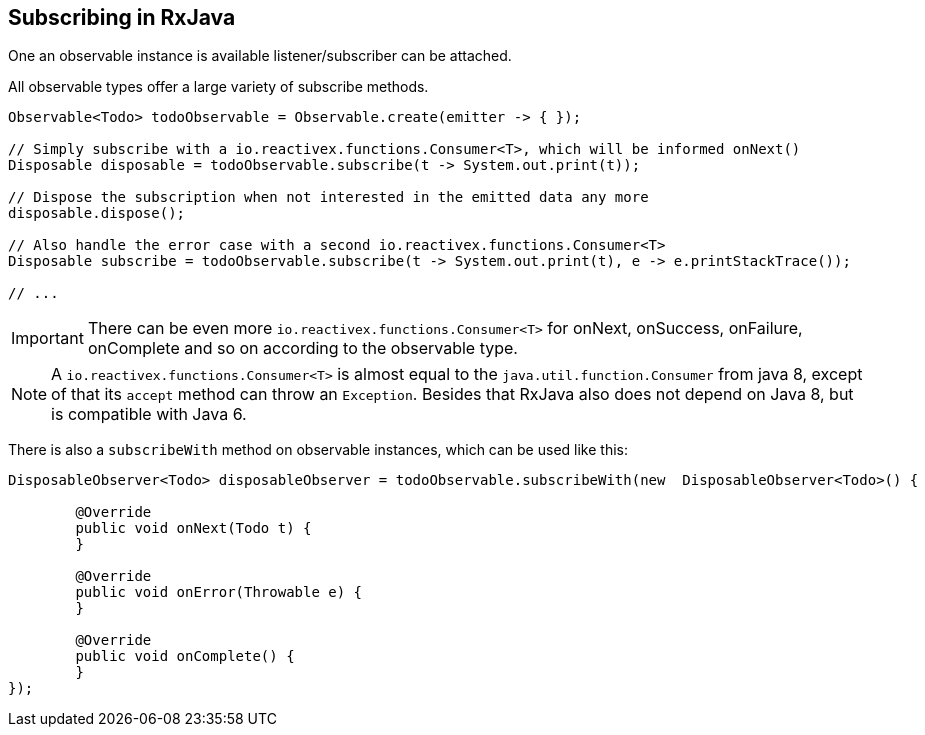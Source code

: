 == Subscribing in RxJava

One an observable instance is available listener/subscriber can be attached.

All observable types offer a large variety of subscribe methods.

[source, java]
----
Observable<Todo> todoObservable = Observable.create(emitter -> { });

// Simply subscribe with a io.reactivex.functions.Consumer<T>, which will be informed onNext()
Disposable disposable = todoObservable.subscribe(t -> System.out.print(t));

// Dispose the subscription when not interested in the emitted data any more
disposable.dispose();

// Also handle the error case with a second io.reactivex.functions.Consumer<T>
Disposable subscribe = todoObservable.subscribe(t -> System.out.print(t), e -> e.printStackTrace());

// ...

----


[IMPORTANT]
====
There can be even more `io.reactivex.functions.Consumer<T>` for onNext, onSuccess, onFailure, onComplete and so on according to the observable type.
====



[NOTE]
====
A `io.reactivex.functions.Consumer<T>` is almost equal to the `java.util.function.Consumer` from java 8, except of that its `accept` method can throw an `Exception`. Besides that RxJava also does not depend on Java 8, but is compatible with Java 6.
====

There is also a `subscribeWith` method on observable instances, which can be used like this:

[source, java]
----
DisposableObserver<Todo> disposableObserver = todoObservable.subscribeWith(new 	DisposableObserver<Todo>() {

	@Override
	public void onNext(Todo t) {
	}

	@Override
	public void onError(Throwable e) {
	}

	@Override
	public void onComplete() {
	}
});
----

